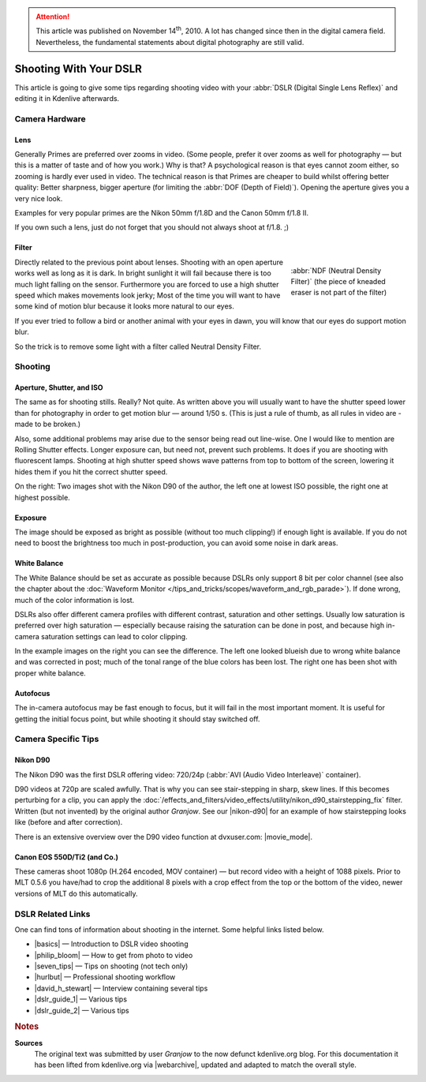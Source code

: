 .. meta::
   :description: Kdenlive Tips & Tricks - Shooting with Your DSLR
   :keywords: KDE, Kdenlive, tips, tricks, tips & tricks, shooting tips, shooting, DSLR, documentation, user manual, video editor, open source, free, learn, easy

.. metadata-placeholder

   :authors: - Simon "Granjow" Eugster <simon.eu@gmail.com>
             - Eugen Mohr
             - Bernd Jordan (https://discuss.kde.org/u/berndmj)

   :license: Creative Commons License SA 4.0


.. attention:: This article was published on November 14\ :sup:`th`\ , 2010. A lot has changed since then in the digital camera field. Nevertheless, the fundamental statements about digital photography are still valid.
   

Shooting With Your DSLR
=======================

This article is going to give some tips regarding shooting video with your :abbr:`DSLR (Digital Single Lens Reflex)` and editing it in Kdenlive afterwards.

Camera Hardware
---------------

Lens
~~~~

|pic1|  |pic2|

.. |pic1| image:: /images/tips_and_tricks/shooting_nikon_50mm.webp
   :alt: shooting_nikon_50mm.webp
   :width: 30%

.. |pic2| image:: /images/tips_and_tricks/shooting_nikon_35mm.webp
   :alt: nshooting_nikon_35mm.webp
   :width: 30%


Generally Primes are preferred over zooms in video. (Some people, prefer it over zooms as well for photography — but this is a matter of taste and of how you work.) Why is that? A psychological reason is that eyes cannot zoom either, so zooming is hardly ever used in video. The technical reason is that Primes are cheaper to build whilst offering better quality: Better sharpness, bigger aperture (for limiting the :abbr:`DOF (Depth of Field)`). Opening the aperture gives you a very nice look.
    
Examples for very popular primes are the Nikon 50mm f/1.8D and the Canon 50mm f/1.8 II.
    
If you own such a lens, just do not forget that you should not always shoot at f/1.8. ;)

Filter
~~~~~~

.. figure:: /images/tips_and_tricks/shooting_nd-filter.webp
   :alt: shooting_nd-filter.webp
   :align: right
   :width: 200px
   :figwidth: 200px

   :abbr:`NDF (Neutral Density Filter)` (the piece of kneaded eraser is not part of the filter)

Directly related to the previous point about lenses. Shooting with an open aperture works well as long as it is dark. In bright sunlight it will fail because there is too much light falling on the sensor. Furthermore you are forced to use a high shutter speed which makes movements look jerky; Most of the time you will want to have some kind of motion blur because it looks more natural to our eyes.
    
If you ever tried to follow a bird or another animal with your eyes in dawn, you will know that our eyes do support motion blur.
    
So the trick is to remove some light with a filter called Neutral Density Filter.


Shooting
--------

Aperture, Shutter, and ISO
~~~~~~~~~~~~~~~~~~~~~~~~~~

|pic3|  |pic4|

.. |pic3| image:: /images/tips_and_tricks/shooting_motion-low.webp
   :alt: motion-low
   :width: 30%

.. |pic4| image:: /images/tips_and_tricks/shooting_motion-high.webp
   :alt: shooting_motion-high.webp
   :width: 30%

The same as for shooting stills. Really? Not quite. As written above you will usually want to have the shutter speed lower than for photography in order to get motion blur — around 1/50 s. (This is just a rule of thumb, as all rules in video are - made to be broken.)
    
Also, some additional problems may arise due to the sensor being read out line-wise. One I would like to mention are Rolling Shutter effects. Longer exposure can, but need not, prevent such problems. It does if you are shooting with fluorescent lamps. Shooting at high shutter speed shows wave patterns from top to bottom of the screen, lowering it hides them if you hit the correct shutter speed.
    
On the right: Two images shot with the Nikon D90 of the author, the left one at lowest ISO possible, the right one at highest possible.

Exposure
~~~~~~~~

|pic5|  |pic6|

.. |pic5| image:: /images/tips_and_tricks/shooting_low-ISO.webp
   :alt: shooting_low-ISO.webp
   :width: 30%

.. |pic6| image:: /images/tips_and_tricks/shooting_high-ISO.webp
   :alt: shooting_high-ISO.webp
   :width: 30%

The image should be exposed as bright as possible (without too much clipping!) if enough light is available. If you do not need to boost the brightness too much in post-production, you can avoid some noise in dark areas. 

White Balance
~~~~~~~~~~~~~

|pic7|  |pic8|

.. |pic7| image:: /images/tips_and_tricks/shooting_whitebalance-post.webp
   :alt: shooting_whitebalance-post.webp
   :width: 30%

.. |pic8| image:: /images/tips_and_tricks/shooting_whitebalance-pre.webp
   :alt: shooting_whitebalance-pre.webp
   :width: 30%

The White Balance should be set as accurate as possible because DSLRs only support 8 bit per color channel (see also the chapter about the :doc:`Waveform Monitor </tips_and_tricks/scopes/waveform_and_rgb_parade>`). If done wrong, much of the color information is lost.
    
DSLRs also offer different camera profiles with different contrast, saturation and other settings. Usually low saturation is preferred over high saturation — especially because raising the saturation can be done in post, and because high in-camera saturation settings can lead to color clipping.
    
In the example images on the right you can see the difference. The left one looked blueish due to wrong white balance and was corrected in post; much of the tonal range of the blue colors has been lost. The right one has been shot with proper white balance.

Autofocus
~~~~~~~~~

The in-camera autofocus may be fast enough to focus, but it will fail in the most important moment. It is useful for getting the initial focus point, but while shooting it should stay switched off.


Camera Specific Tips
--------------------

Nikon D90
~~~~~~~~~

.. |nikon-d90| raw:: html
   
   <a href="https://web.archive.org/web/20160403024219/https://kdenlive.org/video-editor/nikon-d90" target="_blank">Nikon D90 page</a>

.. |movie_mode| raw:: html

   <a href="https://web.archive.org/web/20160208161124/http://www.dvxuser.com/V6/showthread.php?146661-Understanding-and-Optimizing-the-Nikon-D90-D-Movie-Mode-Image" target="_blank">Understanding and Optimizing the Nikon D90 D-Movie Mode Image</a>

The Nikon D90 was the first DSLR offering video: 720/24p (:abbr:`AVI (Audio Video Interleave)` container).

D90 videos at 720p are scaled awfully. That is why you can see stair-stepping in sharp, skew lines. If this becomes perturbing for a clip, you can apply the :doc:`/effects_and_filters/video_effects/utility/nikon_d90_stairstepping_fix` filter. Written (but not invented) by the original author *Granjow*. See our |nikon-d90| for an example of how stairstepping looks like (before and after correction).

There is an extensive overview over the D90 video function at dvxuser.com: |movie_mode|.


Canon EOS 550D/Ti2 (and Co.)
~~~~~~~~~~~~~~~~~~~~~~~~~~~~

These cameras shoot 1080p (H.264 encoded, MOV container) — but record video with a height of 1088 pixels. Prior to MLT 0.5.6 you have/had to crop the additional 8 pixels with a crop effect from the top or the bottom of the video, newer versions of MLT do this automatically.


DSLR Related Links
------------------

.. |basics| raw:: html

   <a href="https://www.radford.edu/content/dam/departments/administrative/CITL/DSLR_VIDEO_TIPS.pdf" target="_blank">DSLR HD Video Tips: Shooting Basics</a>

.. |philip_bloom| raw:: html

   <a href="https://philipbloom.net/blog/shooting-video-with-a-dslr/" target="_blank">Philip Bloom Gives Photographers A Basic Video Shooting Tip</a>

.. |seven_tips| raw:: html

   <a href="https://www.sportsshooter.com/news/2376" target="_blank">7 Tips To Get Better Video from a DSLR Camera</a>

.. |hurlbut| raw:: html

   <a href="https://vimeo.com/groups/28231/videos/15635719" target="_blank">Hurlbut Visuals Camera Protocol</a>

.. |david_h_stewart| raw:: html

   <a href="https://www.popphoto.com/how-to/2010/07/pro-dslr-video-tips-david-harry-stewart/" target="_blank">Pro DSLR Video Tips from David Harry Stewar</a>

.. |dslr_guide_1| raw:: html

   <a href="https://webcache.googleusercontent.com/search?q=cache:3CJdJI0nNW4J:https://gadgetwise.blogs.nytimes.com/2010/04/15/tips-on-shooting-video-with-a-d-s-l-r/+&cd=1&hl=de&ct=clnk&gl=ch" target="_blank">Tips on Shooting Video With a D.S.L.R</a>

.. |dslr_guide_2| raw:: html

   <a href="https://tubularinsights.com/hd-video-dslr-camera/" target="_blank">How To Guide For Shooting HD Video With A DSLR Camera</a>


One can find tons of information about shooting in the internet. Some helpful links listed below.

- |basics| — Introduction to DSLR video shooting

- |philip_bloom| — How to get from photo to video

- |seven_tips| — Tips on shooting (not tech only)

- |hurlbut| — Professional shooting workflow

- |david_h_stewart| — Interview containing several tips

- |dslr_guide_1| — Various tips

- |dslr_guide_2| — Various tips



.. rubric:: Notes

.. |webarchive| raw:: html

   <a href="https://web.archive.org/web/20160319101730/https://kdenlive.org/users/granjow/shooting-your-dslr" target="_blank">kdenlive.org</a>

**Sources**
  The original text was submitted by user *Granjow* to the now defunct kdenlive.org blog. For this documentation it has been lifted from kdenlive.org via |webarchive|, updated and adapted to match the overall style.
